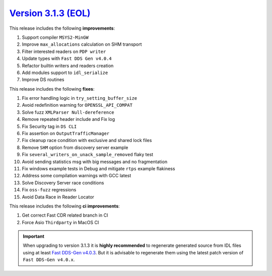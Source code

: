 `Version 3.1.3 (EOL)  <https://fast-dds.docs.eprosima.com/en/v3.1.3/index.html>`_
^^^^^^^^^^^^^^^^^^^^^^^^^^^^^^^^^^^^^^^^^^^^^^^^^^^^^^^^^^^^^^^^^^^^^^^^^^^^^^^^^

This release includes the following **improvements**:

#. Support compiler ``MSYS2-MinGW``
#. Improve ``max_allocations`` calculation on SHM transport
#. Filter interested readers on ``PDP writer``
#. Update types with ``Fast DDS Gen v4.0.4``
#. Refactor builtin writers and readers creation
#. Add modules support to ``idl_serialize``
#. Improve DS routines

This release includes the following **fixes**:

#. Fix error handling logic in ``try_setting_buffer_size``
#. Avoid redefinition warning for ``OPENSSL_API_COMPAT``
#. Solve fuzz ``XMLParser Null-dereference``
#. Remove repeated header include and Fix log
#. Fix Security tag in ``DS CLI``
#. Fix assertion on ``OutputTrafficManager``
#. Fix cleanup race condition with exclusive and shared lock files
#. Remove ``SHM`` option from discovery server example
#. Fix ``several_writers_on_unack_sample_removed`` flaky test
#. Avoid sending statistics msg with big messages and no fragmentation
#. Fix windows example tests in Debug and mitigate ``rtps`` example flakiness
#. Address some compilation warnings with GCC latest
#. Solve Discovery Server race conditions
#. Fix ``oss-fuzz`` regressions
#. Avoid Data Race in Reader Locator

This release includes the following **ci improvements**:

#. Get correct Fast CDR related branch in CI
#. Force Asio ``Thirdparty`` in MacOS CI

.. important::

    When upgrading to version 3.1.3 it is **highly recommended** to regenerate generated source from IDL files
    using at least `Fast DDS-Gen v4.0.3 <https://github.com/eProsima/Fast-DDS-Gen/releases/tag/v4.0.3>`_.
    But it is advisable to regenerate them using the latest patch version of ``Fast DDS-Gen v4.0.x``.
